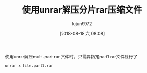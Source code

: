#+TITLE: 使用unrar解压分片rar压缩文件
#+AUTHOR: lujun9972
#+TAGS: linux和它的小伙伴
#+DATE: [2018-08-18 六 08:08]
#+LANGUAGE:  zh-CN
#+OPTIONS:  H:6 num:nil toc:t \n:nil ::t |:t ^:nil -:nil f:t *:t <:nil

使用unrar解压multi-part rar 文件时，只需要指定part1.rar文件就行了
#+BEGIN_SRC shell
  unrar x file.part1.rar
#+END_SRC

